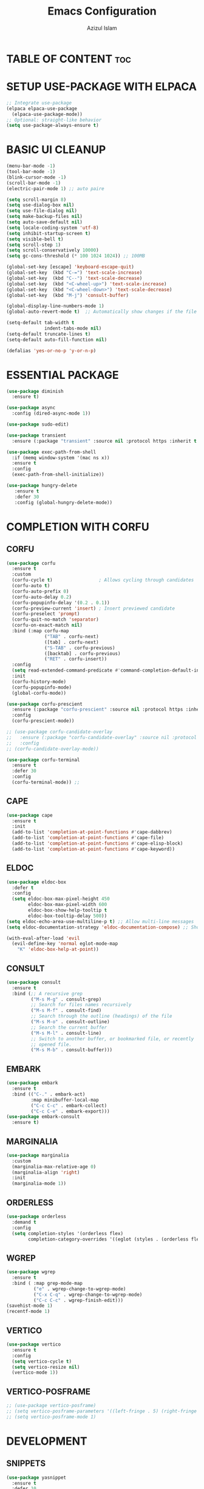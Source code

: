 #+title: Emacs Configuration
#+author: Azizul Islam
#+email: azizul7m@gmail.com
#+OPTIONS:  toc:2
#+startup: fold
* TABLE OF CONTENT :toc:
* SETUP USE-PACKAGE WITH ELPACA
#+begin_src emacs-lisp
  ;; Integrate use-package
  (elpaca elpaca-use-package
    (elpaca-use-package-mode))
  ;; Optional: straight-like behavior
  (setq use-package-always-ensure t)

#+end_src

* BASIC UI CLEANUP
#+begin_src emacs-lisp
  (menu-bar-mode -1)
  (tool-bar-mode -1)
  (blink-cursor-mode -1)
  (scroll-bar-mode -1)
  (electric-pair-mode 1) ;; auto paire

  (setq scroll-margin 8)
  (setq use-dialog-box nil)
  (setq use-file-dialog nil)
  (setq make-backup-files nil)
  (setq auto-save-default nil)
  (setq locale-coding-system 'utf-8)
  (setq inhibit-startup-screen t)
  (setq visible-bell t)
  (setq scroll-step 1)
  (setq scroll-conservatively 10000)
  (setq gc-cons-threshold (* 100 1024 1024)) ;; 100MB

  (global-set-key [escape] 'keyboard-escape-quit)
  (global-set-key  (kbd "C-=") 'text-scale-increase)
  (global-set-key  (kbd "C--") 'text-scale-decrease)
  (global-set-key  (kbd "<C-wheel-up>") 'text-scale-increase)
  (global-set-key  (kbd "<C-wheel-down>") 'text-scale-decrease)
  (global-set-key  (kbd "M-j") 'consult-buffer)

  (global-display-line-numbers-mode 1)
  (global-auto-revert-mode t)  ;; Automatically show changes if the file has changed

  (setq-default tab-width t
                indent-tabs-mode nil)
  (setq-default truncate-lines t)
  (setq-default auto-fill-function nil)

  (defalias 'yes-or-no-p 'y-or-n-p)
#+end_src
* ESSENTIAL PACKAGE
#+begin_src emacs-lisp
  (use-package diminish
    :ensure t)
#+end_src

#+begin_src emacs-lisp
  (use-package async
    :config (dired-async-mode 1))
#+end_src

#+begin_src emacs-lisp
  (use-package sudo-edit)
#+end_src

#+begin_src emacs-lisp
  (use-package transient
    :ensure (:package "transient" :source nil :protocol https :inherit t :depth treeless :fetcher github :repo "magit/transient" :files ("*.el" "*.el.in" "dir" "*.info" "*.texi" "*.texinfo" "doc/dir" "doc/*.info" "doc/*.texi" "doc/*.texinfo" "lisp/*.el" "docs/dir" "docs/*.info" "docs/*.texi" "docs/*.texinfo" (:exclude ".dir-locals.el" "test.el" "tests.el" "*-test.el" "*-tests.el" "LICENSE" "README*" "*-pkg.el"))))
#+end_src

#+begin_src emacs-lisp
(use-package exec-path-from-shell
  :if (memq window-system '(mac ns x))
  :ensure t
  :config
  (exec-path-from-shell-initialize))
#+end_src

#+begin_src emacs-lisp
(use-package hungry-delete
   :ensure t
   :defer 30
   :config (global-hungry-delete-mode))
#+end_src

* COMPLETION WITH CORFU
** CORFU
#+begin_src emacs-lisp
  (use-package corfu
    :ensure t
    :custom
    (corfu-cycle t)                 ; Allows cycling through candidates
    (corfu-auto t)
    (corfu-auto-prefix 0)
    (corfu-auto-delay 0.2)
    (corfu-popupinfo-delay '(0.2 . 0.1))
    (corfu-preview-current 'insert) ; Insert previewed candidate
    (corfu-preselect 'prompt)
    (corfu-quit-no-match 'separator)
    (corfu-on-exact-match nil)
    :bind (:map corfu-map
                ("TAB" . corfu-next)
                ([tab] . corfu-next)
                ("S-TAB" . corfu-previous)
                ([backtab] . corfu-previous)
                ("RET" . corfu-insert))
    :config
    (setq read-extended-command-predicate #'command-completion-default-include-p)
    :init
    (corfu-history-mode)
    (corfu-popupinfo-mode)
    (global-corfu-mode))

  (use-package corfu-prescient
    :ensure (:package "corfu-prescient" :source nil :protocol https :inherit t :depth treeless :fetcher github :repo "radian-software/prescient.el" :files ("corfu-prescient.el"))
    :config
    (corfu-prescient-mode))

  ;; (use-package corfu-candidate-overlay
  ;;   :ensure (:package "corfu-candidate-overlay" :source nil :protocol https :inherit t :depth treeless :url "https://code.bsdgeek.org/adam/corfu-candidate-overlay" :fetcher git :files ("*.el" "*.el.in" "dir" "*.info" "*.texi" "*.texinfo" "doc/dir" "doc/*.info" "doc/*.texi" "doc/*.texinfo" "lisp/*.el" "docs/dir" "docs/*.info" "docs/*.texi" "docs/*.texinfo" (:exclude ".dir-locals.el" "test.el" "tests.el" "*-test.el" "*-tests.el" "LICENSE" "README*" "*-pkg.el")))
  ;;   :config
  ;; (corfu-candidate-overlay-mode))

  (use-package corfu-terminal
    :ensure t
    :defer 30
    :config
    (corfu-terminal-mode)) ;;

#+end_src
** CAPE
#+begin_src emacs-lisp
  (use-package cape
    :ensure t
    :init
    (add-to-list 'completion-at-point-functions #'cape-dabbrev)
    (add-to-list 'completion-at-point-functions #'cape-file)
    (add-to-list 'completion-at-point-functions #'cape-elisp-block)
    (add-to-list 'completion-at-point-functions #'cape-keyword))
#+end_src
** ELDOC
#+begin_src emacs-lisp
  (use-package eldoc-box
    :defer t
    :config
    (setq eldoc-box-max-pixel-height 450
          eldoc-box-max-pixel-width 600
          eldoc-box-show-help-tooltip t
          eldoc-box-tooltip-delay 500))
  (setq eldoc-echo-area-use-multiline-p t) ;; Allow multi-line messages
  (setq eldoc-documentation-strategy 'eldoc-documentation-compose) ;; Show LSP progress dynamically

  (with-eval-after-load 'evil
    (evil-define-key 'normal eglot-mode-map  
      "K" 'eldoc-box-help-at-point))

#+end_src
** CONSULT
#+begin_src emacs-lisp
(use-package consult
  :ensure t
  :bind (;; A recursive grep
         ("M-s M-g" . consult-grep)
         ;; Search for files names recursively
         ("M-s M-f" . consult-find)
         ;; Search through the outline (headings) of the file
         ("M-s M-o" . consult-outline)
         ;; Search the current buffer
         ("M-s M-l" . consult-line)
         ;; Switch to another buffer, or bookmarked file, or recently
         ;; opened file.
         ("M-s M-b" . consult-buffer)))
#+end_src
** EMBARK
#+begin_src emacs-lisp
(use-package embark
  :ensure t
  :bind (("C-." . embark-act)
         :map minibuffer-local-map
         ("C-c C-c" . embark-collect)
         ("C-c C-e" . embark-export)))
(use-package embark-consult
  :ensure t)
#+end_src
** MARGINALIA
#+begin_src emacs-lisp
  (use-package marginalia
    :custom
    (marginalia-max-relative-age 0)
    (marginalia-align 'right)
    :init
    (marginalia-mode 1))
#+end_src
** ORDERLESS
#+begin_src emacs-lisp
(use-package orderless
  :demand t
  :config
  (setq completion-styles '(orderless flex)
        completion-category-overrides '((eglot (styles . (orderless flex))))))
#+end_src
** WGREP
#+begin_src emacs-lisp
(use-package wgrep
  :ensure t
  :bind ( :map grep-mode-map
          ("e" . wgrep-change-to-wgrep-mode)
          ("C-x C-q" . wgrep-change-to-wgrep-mode)
          ("C-c C-c" . wgrep-finish-edit)))
(savehist-mode 1)
(recentf-mode 1)
#+end_src
** VERTICO
#+begin_src emacs-lisp
(use-package vertico
  :ensure t
  :config
  (setq vertico-cycle t)
  (setq vertico-resize nil)
  (vertico-mode 1))
#+end_src
** VERTICO-POSFRAME
#+begin_src emacs-lisp
  ;; (use-package vertico-posframe)
  ;; (setq vertico-posframe-parameters '((left-fringe . 5) (right-fringe . 5)))
  ;; (setq vertico-posframe-mode 1)
#+end_src
* DEVELOPMENT
** SNIPPETS
#+begin_src emacs-lisp
  (use-package yasnippet
    :ensure t
    :defer 10
    :bind ("M-+" . yas-insert-snippet)
    :config
    (setopt yas-snippet-dirs (append yas-snippet-dirs
                                     '("~/.notes/org/snippets")))
    (yas-global-mode +1)
    (add-to-list 'hippie-expand-try-functions-list #'yas-hippie-try-expand))

  (use-package yasnippet-snippets
    :ensure t 
    :after yasnippet)

  (use-package yasnippet-capf
    :ensure t
    :after yasnippet
    :hook ((prog-mode . yas-setup-capf)
           (text-mode . yas-setup-capf)
           (sly-mode  . yas-setup-capf))
    :bind (("C-c y" . yasnippet-capf)
           ("M-+"   . yas-insert-snippet))
    :config
    (defun yas-setup-capf ()
      (setq-local completion-at-point-functions
                  (cons 'yasnippet-capf
                        completion-at-point-functions)))
    (push 'yasnippet-capf completion-at-point-functions))
#+end_src
** FLYMAKE
#+begin_src emacs-lisp
  (use-package flymake
    :ensure nil
    :defer t
    :hook (prog-mode . flymake-mode)
    :bind (:map flymake-mode-map 
                  ("M-g f" . flymake-menu)
                  ("M-n" . 'flymake-goto-next-error)
                  ("M-p" . 'flymake-goto-prev-error)))
#+end_src
** TREE-SITTER
#+begin_src emacs-lisp
(use-package treesit-auto
  :defer t
  :custom
  (treesit-auto-install 'prompt)
  :config
  (setq treesit-auto-langs '(javascript typescript tsx json toml css html rustic))
  (global-treesit-auto-mode))
#+end_src
** LANGUAGES
*** Emmet
#+begin_src emacs-lisp
  (use-package emmet-mode
    :defer t
    :ensure t
  :mode "\\.html\\'")
#+end_src
*** Html
#+begin_src emacs-lisp
(use-package html-mode
  :ensure nil
  :defer t
  :mode "\\.html\\'")
#+end_src
*** Json
#+begin_src emacs-lisp
(use-package json-mode
  :mode
  (("\\.json\\'" . json-mode)))
#+end_src
*** Typescript 
#+begin_src emacs-lisp
    (use-package typespec-ts-mode
      :ensure (:package "typespec-ts-mode" :source nil :protocol https :inherit t :depth treeless :fetcher github :repo "pradyuman/typespec-ts-mode" :files ("*.el" "*.el.in" "dir" "*.info" "*.texi" "*.texinfo" "doc/dir" "doc/*.info" "doc/*.texi" "doc/*.texinfo" "lisp/*.el" "docs/dir" "docs/*.info" "docs/*.texi" "docs/*.texinfo" (:exclude ".dir-locals.el" "test.el" "tests.el" "*-test.el" "*-tests.el" "LICENSE" "README*" "*-pkg.el")))
      :defer t
      :mode (("\\.ts\\'"  . #'typescript-ts-mode)
             ("\\.tsx\\'" . #'tsx-ts-mode))
      :hook ((typescript-ts-mode . lsp)
             (tsx-ts-mode . lsp)))
#+end_src

*** Python
#+begin_src emacs-lisp
(use-package poetry
  :defer t
 :ensure t)
#+end_src
*** MARKDOWN MODE
#+begin_src elisp
(use-package markdown-mode
  :defer t
  :ensure t
  :config
  (setq markdown-fontify-code-blocks-natively t))
#+end_src
*** Org-Mode
#+begin_src emacs-lisp
  (use-package org
    :ensure nil
    :hook (org-mode . flyspell-mode))

#+end_src

#+begin_src emacs-lisp
  (use-package org-superstar
    :ensure t
    :defer t)
  (add-hook 'org-mode-hook (lambda () (org-superstar-mode 1)))
#+end_src

#+begin_src emacs-lisp
  (use-package org-super-agenda
    :ensure t
    :defer t)  
#+end_src

#+begin_src emacs-lisp
  (use-package org-modern
    :ensure t
    :defer t)
  (add-hook 'org-mode-hook #'org-modern-mode)
  (add-hook 'org-agenda-finalize-hook #'org-modern-agenda)
#+end_src

*** NIX
#+begin_src emacs-lisp
    (use-package nix-mode
     :defer t
     :mode ("\\.nix\\'" "\\.nix.in\\'"))
#+end_src
*** Rust
#+begin_src emacs-lisp
  (use-package rust-mode
    :ensure (:package "rust-mode" :source nil :protocol https :inherit t :depth treeless :repo "rust-lang/rust-mode" :fetcher github :files ("*.el" "*.el.in" "dir" "*.info" "*.texi" "*.texinfo" "doc/dir" "doc/*.info" "doc/*.texi" "doc/*.texinfo" "lisp/*.el" "docs/dir" "docs/*.info" "docs/*.texi" "docs/*.texinfo" (:exclude ".dir-locals.el" "test.el" "tests.el" "*-test.el" "*-tests.el" "LICENSE" "README*" "*-pkg.el")))
    :config
    (setq rust-format-on-save nil)) 

  (use-package rustic
    :ensure t
    :config
  (setq rustic-lsp-client 'eglot))
#+end_src

#+begin_src emacs-lisp
#+end_src
* LSP 
** LSP client
#+begin_src emacs-lisp
      (use-package lsp-mode
        :defer t
        :ensure (:host github
                       :repo "emacs-lsp/lsp-mode"
                       :files ("*.el" "clients/*.el"))
        :config
        (setq lsp-keymap-prefix "C-c l")
        (setq lsp-headerline-breadcrumb-enable nil)
        :hook (;; replace XXX-mode with concrete major-mode(e. g. python-mode)
               (html-mode . lsp)
               (css-mode . lsp)
               ;; if you want which-key integration
               (lsp-mode . lsp-enable-which-key-integration))
        :commands (lsp lsp-deferred))


      (with-eval-after-load 'evil
        (evil-define-key 'normal lsp-mode-map
          "K" 'eldoc-box-help-at-point))

      (use-package lsp-ui
        :after lsp-mode
        :commands lsp-ui-mode)

      (use-package lsp-treemacs
        :defer t
        :hook (treemacs-mode . lsp-treemacs-sync-mode)
        :commands lsp-treemacs-errors-list)

      ;; (use-package dap-LANGUAGE)
#+end_src
** EGLOT
#+begin_src emacs-lisp
  (use-package eglot
    :ensure nil
    :config
    (setq-default eglot-sync-connect 0
                  eglot-autoshutdown t
                  eglot-completion-style 'flex  ;; Improve Corfu + Eglot completion
                  eglot-send-changes-idle-time 0.1
                  eglot-events-buffer-config nil))
   (with-eval-after-load 'evil
    (evil-define-key 'normal eglot-mode-map
      "K" 'eldoc-box-help-at-point))
#+end_src
* EVIL MODE
#+begin_src emacs-lisp
  (use-package evil
    :init (setq evil-want-integration t
                evil-want-keybinding nil)
    :config (evil-mode 1))

  (with-eval-after-load 'evil-maps
    (define-key evil-motion-state-map (kbd "SPC") nil)
    (define-key evil-motion-state-map (kbd "K") nil)
    (define-key evil-motion-state-map (kbd "RET") nil)
    (define-key evil-motion-state-map (kbd "TAB") nil)
    (define-key evil-normal-state-map (kbd "M-.") 'embark-act)
    (define-key evil-visual-state-map (kbd "M-.") 'embark-act))
  (setq org-return-follows-link  t)

  (use-package evil-escape
    :after evil
    :init
    (setq evil-escape-key-sequence "jk"
          evil-escape-delay 0.15) ;; adjust for typing speed
    :config
    (evil-escape-mode 1))

  (use-package evil-collection
    :after evil
    :config
    (setq evil-collection-mode-list '(calendar vterm magit man eshell dired ediff help ibuffer elpaca popper-mode info))
    (evil-collection-init))
#+end_src
* KEYS
** WHICH-KEY
#+begin_src emacs-lisp
  (use-package which-key
  :ensure t
  :config (which-key-mode))
#+end_src
** GENERAL
#+begin_src emacs-lisp
    (use-package general
      :ensure t
      :demand t
      :config
      ;; Setup for evil integration and use-package keyword
      (general-evil-setup)
      (general-create-definer my/leader-keys
        :states '(normal insert visual emacs)
        :keymaps 'override
        :prefix "SPC"
        :non-normal-prefix "C-SPC"
        :global-prefix "C-SPC")

      (my/leader-keys
        "SPC" '(project-find-file :wk "Counsel M-X")
        "." '(find-file :wk "Find file")
        "u" '(universal-argument :wk "Universal argument"))
      (my/leader-keys
        "b" '(:ignore t :wk "Bookmarks/Buffers")
        "b b" '(switch-to-buffer :wk "Switch to buffer")
        "b c" '(clone-indirect-buffer :wk "Create indirect buffer copy in a split")
        "b C" '(clone-indirect-buffer-other-window :wk "Clone indirect buffer in new window")
        "b d" '(bookmark-delete :wk "Delete bookmark")
        "b i" '(ibuffer :wk "Ibuffer")
        "b k" '(kill-current-buffer :wk "Kill current buffer")
        "b K" '(kill-some-buffers :wk "Kill multiple buffers")
        "b l" '(list-bookmarks :wk "List bookmarks")
        "b m" '(bookmark-set :wk "Set bookmark")
        "b n" '(next-buffer :wk "Next buffer")
        "b ]" '(next-buffer :wk "Next buffer")
        "b p" '(previous-buffer :wk "Previous buffer")
        "b [" '(previous-buffer :wk "Previous buffer")
        "b r" '(revert-buffer :wk "Reload buffer")
        "b R" '(rename-buffer :wk "Rename buffer")
        "b s" '(basic-save-buffer :wk "Save buffer")
        "b S" '(save-some-buffers :wk "Save multiple buffers")
        "b w" '(bookmark-save :wk "Save current bookmarks to bookmark file"))
      (my/leader-keys
        "e" '(:ignore t :wk "Eshell/Evaluate")    
        "e b" '(eval-buffer :wk "Evaluate elisp in buffer")
        "e d" '(eval-defun :wk "Evaluate defun containing or after point")
        "e e" '(eval-expression :wk "Evaluate and elisp expression")
        "e l" '(eval-last-sexp :wk "Evaluate elisp expression before point")
        "e r" '(eval-region :wk "Evaluate elisp in region")
        "e R" '(eww-reload :which-key "Reload current page in EWW")
        "e s" '(eshell :which-key "Eshell")
        "e w" '(eww :which-key "EWW emacs web wowser"))
      (my/leader-keys
       "f" '(:ignore t :wk "Files")    
       "f c" '((lambda () (interactive)
                 (find-file "~/.config/emacs/config.org")) 
               :wk "Open emacs config.org")
       "f e" '((lambda () (interactive)
                 (dired "~/.config/emacs/")) 
               :wk "Open user-emacs-directory in dired"))
    (my/leader-keys
      "h" '(:ignore t :wk "Help")
      "h c" '(describe-char :wk "Describe character under cursor")
      "h d" '(:ignore t :wk "Emacs documentation")
      "h d a" '(about-emacs :wk "About Emacs")
      "h d d" '(view-emacs-debugging :wk "View Emacs debugging")
      "h d f" '(view-emacs-FAQ :wk "View Emacs FAQ")
      "h d m" '(info-emacs-manual :wk "The Emacs manual")
      "h d n" '(view-emacs-news :wk "View Emacs news")
      "h d o" '(describe-distribution :wk "How to obtain Emacs")
      "h d p" '(view-emacs-problems :wk "View Emacs problems")
      "h d t" '(view-emacs-todo :wk "View Emacs todo")
      "h d w" '(describe-no-warranty :wk "Describe no warranty")
      "h e" '(view-echo-area-messages :wk "View echo area messages")
      "h f" '(describe-function :wk "Describe function")
      "h F" '(describe-face :wk "Describe face")
      "h g" '(describe-gnu-project :wk "Describe GNU Project")
      "h i" '(info :wk "Info")
      "h I" '(describe-input-method :wk "Describe input method")
      "h k" '(describe-key :wk "Describe key")
      "h l" '(view-lossage :wk "Display recent keystrokes and the commands run")
      "h L" '(describe-language-environment :wk "Describe language environment")
      "h m" '(describe-mode :wk "Describe mode")
      "h r" '(:ignore t :wk "Reload")
      "h r r" '((lambda () (interactive)
                  (load-file "~/.config/emacs/init.el"))
                :wk "Reload emacs config")
      "h t" '(load-theme :wk "Load theme")
      "h v" '(describe-variable :wk "Describe variable")
      "h w" '(where-is :wk "Prints keybinding for command if set")
      "h x" '(describe-command :wk "Display full documentation for command"))
    (my/leader-keys
      "o" '(:ignore t :wk "Open")
      "o f" '(make-frame :wk "Open buffer in new frame")
      "o F" '(select-frame-by-name :wk "Select frame by name"))
    (my/leader-keys
      "t" '(:ignore t :wk "Toggle")
      "t e" '(eshell-toggle :wk "Toggle eshell")
      "t t" '(visual-line-mode :wk "Toggle truncated lines")
      "t l" '(display-line-numbers-mode :wk "Toggle line numbers"))
    (my/leader-keys
     "w" '(:ignore t :wk "Windows") ;; Window splits
     "w c" '(evil-window-delete :wk "Close window")
     "w n" '(evil-window-new :wk "New window")
     "w s" '(evil-window-split :wk "Horizontal split window")
     "w v" '(evil-window-vsplit :wk "Vertical split window")
     ;; Window motions
     "w h" '(evil-window-left :wk "Window left")
     "w j" '(evil-window-down :wk "Window down")
     "w k" '(evil-window-up :wk "Window up")
     "w l" '(evil-window-right :wk "Window right")
     "w w" '(evil-window-next :wk "Goto next window")
     ;; Move Windows
     "w H" '(buf-move-left :wk "Buffer move left")
     "w J" '(buf-move-down :wk "Buffer move down")
     "w K" '(buf-move-up :wk "Buffer move up")
     "w L" '(buf-move-right :wk "Buffer move right")
     "w m" '(maximize-window :wk "Maximize Window")
     "w -" '(minimize-window :wk "Minimize Window")
     "w =" '(balance-windows :wk "Minimize Window")
     ))
#+end_src
* FILE MANAGER
** DIRED
#+begin_src emacs-lisp
  (use-package dired
    :ensure nil
    :commands (dired dired-jump)
    :custom ((dired-listing-switches "-agho --group-directories-first")))

  (use-package dirvish
    :init (dirvish-override-dired-mode))
#+end_src
** TREEMACS
#+begin_src emacs-lisp
  (use-package treemacs
    :ensure t
    :hook (treemacs-mode . (lambda () (display-line-numbers-mode -1)))
    :config
    (set-face-attribute 'treemacs-window-background-face nil :height 92)
    (setq treemacs-width 30
          treemacs-recenter-after-project-jump 'always
          treemacs-follow-mode nil
          treemacs-filewatch-mode nil
          treemacs-hide-gitignored-files-mode t)
    (my/leader-keys
      "t n" '(treemacs :wk "Treemacs")))


  (use-package treemacs-nerd-icons
    :config
    (treemacs-load-theme "nerd-icons"))

  (use-package treemacs-icons-dired
    :hook (dired-mode . treemacs-icons-dired-enable-once)
    :ensure t)

#+end_src
* PROG-MODE 
#+BEGIN_SRC emacs-lisp
  (use-package prog-mode
    :ensure nil
    :defer 20
    :hook ((prog-mode . display-line-numbers-mode) ;; Enable line numbers
           (prog-mode . show-paren-mode)          ;; Highlight matching parentheses
           (prog-mode . electric-pair-mode)      ;; Automatically insert matching braces/quotes
           (prog-mode . flyspell-prog-mode)      ;; Enable spell-checking in comments/strings
           (prog-mode . hl-line-mode)      ;; Enable spell-checking in comments/strings
           (prog-mode . hs-minor-mode))          ;; Enable code folding
    :config
    (setq show-paren-delay 0)                     ;; No delay for showing matching paren
    (setq-default tab-width 4)
    (message "prog-mode customizations loaded"))
#+END_SRC
* Gptel 
#+begin_src emacs-lisp
(use-package gptel
  :ensure t
  :config
  (setq gptel-default-mode 'org-mode
        gptel-stream nil
        gptel-model 'gpt-4o)
  (setq gptel-backend
        (gptel-make-openai "Github Models"
                           :host "models.inference.ai.azure.com"
                           :endpoint "/chat/completions?api-version=2024-05-01-preview"
                           :stream t
                           :key (getenv "GITHUB_API_KEY")
                           :models '(gpt-4o)))
  (gptel-make-openai "TogetherAI"
                     :host "api.together.xyz"
                     :key (getenv "TOGETERAI_API_KEY")
                     :stream t
                     :models '(mistralai/Mixtral-8x7B-Instruct-v0.1
                               codellama/CodeLlama-13b-Instruct-hf
                               codellama/CodeLlama-34b-Instruct-hf)))

(global-set-key (kbd "C-c <return>") 'gptel-send)
#+end_src

* PROJECTILE FOR PROJECT MANAGEMENT
#+begin_src emacs-lisp
    (use-package projectile
      :config (setq projectile-indexing-method 'alien
    		projectile-globally-ignored-directories '("target" "node_modules")
    		projectile-enable-caching t
    		projectile-file-exists-remote-cache-expire nil)
      (my/leader-keys
        "p" '(projectile-command-map :wk "Projectile"))
      :init (projectile-mode +1))
#+end_src
* GC 
#+begin_src emacs-lisp
    (use-package esup
      :ensure t
      :defer t)

    (use-package memory-usage
      :ensure t
      :defer t
      :commands memory-usage)
#+end_src

* UI
** FONTS AND THEME
#+begin_src emacs-lisp
  (use-package doom-themes
    :config (load-theme 'doom-one t))

  (use-package doom-modeline
    :init (doom-modeline-mode 1)
    :custom (doom-modeline-height 18))
    
#+end_src
** HEIGHLIGHT TODO LIST
#+begin_src emacs-lisp
  (use-package hl-todo
    :ensure t
    :defer t
    :hook ((org-mode . hl-todo-mode)
           (prog-mode . hl-todo-mode))
    :config
    (setq hl-todo-highlight-punctuation ":"
          hl-todo-keyword-faces
          `(("TODO"       warning bold)
            ("FIXME"      error bold)
            ("HACK"       font-lock-constant-face bold)
            ("REVIEW"     font-lock-keyword-face bold)
            ("NOTE"       success bold)
            ("DEPRECATED" font-lock-doc-face bold))))
#+end_src
** RAINBOW
#+begin_src emacs-lisp
(use-package rainbow-delimiters
  :defer 10
  :config
  (add-hook 'prog-mode-hook #'rainbow-delimiters-mode))
#+end_src
** INDENT-GUIDES
#+begin_src emacs-lisp
(use-package indent-bars
  :ensure (indent-bars :type git :host github :repo "jdtsmith/indent-bars")
  :defer 10
  :hook (prog-mode . indent-bars-mode)
  :config
  (setq indent-bars-prefer-character "|"))
  (setopt indent-bars-ts-color '(inherit unspecified :blend 0.15))
#+end_src
** ICONS
#+begin_src emacs-lisp
    (use-package all-the-icons
      :ensure t)

    (use-package nerd-icons
      :ensure t)

    (use-package nerd-icons-completion
      :after marginalia
      :config
      (nerd-icons-completion-mode)
      (add-hook 'marginalia-mode-hook #'nerd-icons-completion-marginalia-setup))

    (use-package nerd-icons-ibuffer
      :ensure t
      :defer 35
      :hook (ibuffer-mode . nerd-icons-ibuffer-mode))

    ;; (use-package nerd-icons-corfu
    ;;   :ensure t
    ;;   :config
    ;;   (add-to-list 'corfu-margin-formatters #'nerd-icons-corfu-formatter))

    (use-package kind-icon
      :ensure t
      :after corfu
  ;;  :custom
      ;; (kind-icon-blend-background t)
      ;; (kind-icon-default-face 'corfu-default) ; only needed with blend-background
       :config
      (add-to-list 'corfu-margin-formatters #'kind-icon-margin-formatter))
#+end_src
** POPPER
#+begin_src emacs-lisp
  (use-package popper
    :ensure t
    :defer 5
    :bind (("M-`"   . popper-toggle)
           ("C-`"   . popper-cycle)
           ("M-o" . popper-toggle-type)
           ("M-q"     . popper-kill-latest-popup))
    :init
    (setq popper-reference-buffers
          '("\\*Messages\\*"
            "Output\\*$"
            "\\*Async Shell Command\\*"
              "*Flymake diagnostics.*"
              "\\*eldoc\\*"
              "\\*compilation\\*"
              "\\*rustic-"
              "^*tex"
              "\\*Ement Notifications\\*"
              "Output\\*$"
              "\\*Async Shell Command\\*"
              "\\*Dtache Shell Command\\*"
              "\\*mu4e-update\\*"
              "\\*GDB.*out\\*"
              "\\*Warnings\\*"
              "\\*cargo-run\\*"
              "\\*vterm\\*"
            help-mode
            compilation-mode))
    (popper-mode +1)
    (popper-echo-mode +1))                ; For echo area hints
#+end_src
* UTILITIES
** git
#+begin_src emacs-lisp
  (use-package git-link
    :ensure t)

  (use-package magit
    :ensure t)

  (use-package magit-section
    :ensure t)

  (use-package git-gutter 
    :ensure t
    :config
    (setq git-gutter:window-width 1)
    :init
    (global-git-gutter-mode))

  (use-package git-timemachine)
#+end_src
** VTERM
#+begin_src emacs-lisp
  (use-package vterm
    :defer 15
    :bind (:map vterm-mode-map
                ("M-j" . consult-buffer))
    :config
    (setq shell-file-name "/bin/sh"
          vterm-max-scrollback 5000)
    (my/leader-keys
      "o v" '(vterm :wk "Vterm Toggle")))

  (use-package vterm-toggle
    :ensure t
    :after vterm
    :config
    (my/leader-keys
      "t v" '(vterm-toggle :wk "Vterm Toggle")))
#+end_src

